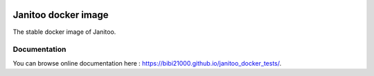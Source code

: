 .. image:: https://coveralls.io/repos/bibi21000/janitoo_docker_tests/badge.svg?branch=master&service=github
    :target: https://coveralls.io/github/bibi21000/janitoo_docker_tests?branch=master
    :alt: Coveralls results

.. image:: https://img.shields.io/imagelayers/image-size/bibi21000/janitoo_stable/latest.svg
    :target: https://hub.docker.com/r/bibi21000/janitoo_stable/
    :alt: Docker size

.. image:: https://img.shields.io/imagelayers/layers/bibi21000/janitoo_stable/latest.svg
    :target: https://hub.docker.com/r/bibi21000/janitoo_stable/
    :alt: Docker size

.. image:: https://img.shields.io/badge/Documenation-ok-brightgreen.svg?style=flat
   :target: https://bibi21000.github.io/janitoo_docker_tests/index.html
   :alt: Documentation

====================
Janitoo docker image
====================

The stable docker image of Janitoo.

Documentation
=============
You can browse online documentation here : https://bibi21000.github.io/janitoo_docker_tests/.
